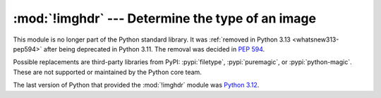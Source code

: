 :mod:`!imghdr` --- Determine the type of an image
=================================================

.. module:: imghdr
   :synopsis: Removed in 3.13.
   :deprecated:

.. deprecated-removed:: 3.11 3.13

This module is no longer part of the Python standard library.
It was :ref:`removed in Python 3.13 <whatsnew313-pep594>` after
being deprecated in Python 3.11.  The removal was decided in :pep:`594`.

Possible replacements are third-party libraries from PyPI:
:pypi:`filetype`, :pypi:`puremagic`, or :pypi:`python-magic`.
These are not supported or maintained by the Python core team.

The last version of Python that provided the :mod:`!imghdr` module was
`Python 3.12 <https://docs.python.org/3.12/library/imghdr.html>`_.
